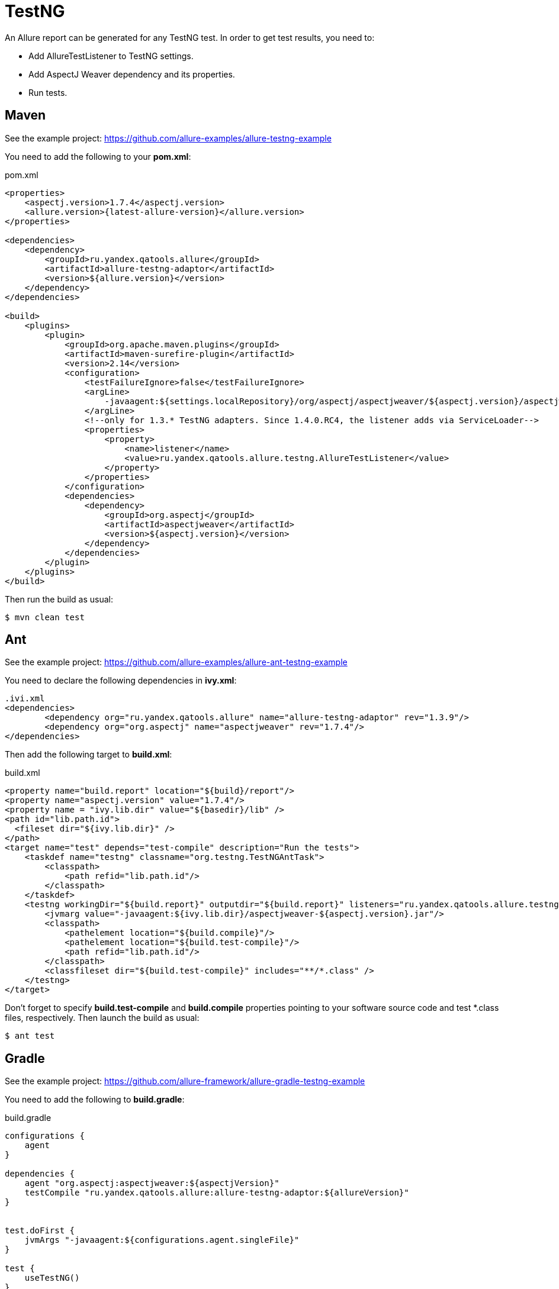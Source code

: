 = TestNG
:icons: font
:page-layout: docs
:page-version: 1.4
:page-product: allure
:source-highlighter: coderay

An Allure report can be generated for any TestNG test. In order to get test results, you need to:

* Add AllureTestListener to TestNG settings.
* Add AspectJ Weaver dependency and its properties.
* Run tests.

== Maven

See the example project: https://github.com/allure-examples/allure-testng-example

You need to add the following to your **pom.xml**:

[source, xml]
.pom.xml
----
<properties>
    <aspectj.version>1.7.4</aspectj.version>
    <allure.version>{latest-allure-version}</allure.version>
</properties>

<dependencies>
    <dependency>
        <groupId>ru.yandex.qatools.allure</groupId>
        <artifactId>allure-testng-adaptor</artifactId>
        <version>${allure.version}</version>
    </dependency>
</dependencies>

<build>
    <plugins>
        <plugin>
            <groupId>org.apache.maven.plugins</groupId>
            <artifactId>maven-surefire-plugin</artifactId>
            <version>2.14</version>
            <configuration>
                <testFailureIgnore>false</testFailureIgnore>
                <argLine>
                    -javaagent:${settings.localRepository}/org/aspectj/aspectjweaver/${aspectj.version}/aspectjweaver-${aspectj.version}.jar
                </argLine>
                <!--only for 1.3.* TestNG adapters. Since 1.4.0.RC4, the listener adds via ServiceLoader-->
                <properties>
                    <property>
                        <name>listener</name>
                        <value>ru.yandex.qatools.allure.testng.AllureTestListener</value>
                    </property>
                </properties>
            </configuration>
            <dependencies>
                <dependency>
                    <groupId>org.aspectj</groupId>
                    <artifactId>aspectjweaver</artifactId>
                    <version>${aspectj.version}</version>
                </dependency>
            </dependencies>
        </plugin>
    </plugins>
</build>
----

Then run the build as usual:

[source, bash]
----
$ mvn clean test
----

== Ant

See the example project: https://github.com/allure-examples/allure-ant-testng-example

You need to declare the following dependencies in **ivy.xml**:

[source, xml]
----
.ivi.xml
<dependencies>
        <dependency org="ru.yandex.qatools.allure" name="allure-testng-adaptor" rev="1.3.9"/>
        <dependency org="org.aspectj" name="aspectjweaver" rev="1.7.4"/>
</dependencies>
----

Then add the following target to **build.xml**:

[source, xml]
.build.xml
----
<property name="build.report" location="${build}/report"/>
<property name="aspectj.version" value="1.7.4"/>
<property name = "ivy.lib.dir" value="${basedir}/lib" />
<path id="lib.path.id">
  <fileset dir="${ivy.lib.dir}" />
</path>
<target name="test" depends="test-compile" description="Run the tests">
    <taskdef name="testng" classname="org.testng.TestNGAntTask">
        <classpath>
            <path refid="lib.path.id"/>
        </classpath>
    </taskdef>
    <testng workingDir="${build.report}" outputdir="${build.report}" listeners="ru.yandex.qatools.allure.testng.AllureTestListener">
        <jvmarg value="-javaagent:${ivy.lib.dir}/aspectjweaver-${aspectj.version}.jar"/>
        <classpath>
            <pathelement location="${build.compile}"/>
            <pathelement location="${build.test-compile}"/>
            <path refid="lib.path.id"/>
        </classpath>
        <classfileset dir="${build.test-compile}" includes="**/*.class" />
    </testng>
</target>
----

Don't forget to specify **build.test-compile** and **build.compile** properties pointing to your software source code and test *.class files, respectively. Then launch the build as usual:

[source, bash]
----
$ ant test
----

## Gradle

See the example project: https://github.com/allure-framework/allure-gradle-testng-example

You need to add the following to **build.gradle**:

[source, groovy]
.build.gradle
----
configurations {
    agent
}

dependencies {
    agent "org.aspectj:aspectjweaver:${aspectjVersion}"
    testCompile "ru.yandex.qatools.allure:allure-testng-adaptor:${allureVersion}"
}


test.doFirst {
    jvmArgs "-javaagent:${configurations.agent.singleFile}"
}

test {
    useTestNG()
}
----

You should also specify the Allure and Aspectj versions in **gradle.properties**:

[source]
.gradle.properties
----
aspectjVersion=1.8.0
allureVersion=1.4.0.RC4
----

Finally, to output Allure results to the **build** directory (the default is **target/allure-results**), you need to put the **allure.properties** file in **src/test/resources/**:
[source] allure.results.directory=build/allure-results
